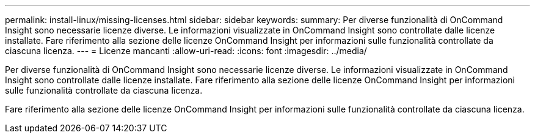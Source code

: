 ---
permalink: install-linux/missing-licenses.html 
sidebar: sidebar 
keywords:  
summary: Per diverse funzionalità di OnCommand Insight sono necessarie licenze diverse. Le informazioni visualizzate in OnCommand Insight sono controllate dalle licenze installate. Fare riferimento alla sezione delle licenze OnCommand Insight per informazioni sulle funzionalità controllate da ciascuna licenza. 
---
= Licenze mancanti
:allow-uri-read: 
:icons: font
:imagesdir: ../media/


[role="lead"]
Per diverse funzionalità di OnCommand Insight sono necessarie licenze diverse. Le informazioni visualizzate in OnCommand Insight sono controllate dalle licenze installate. Fare riferimento alla sezione delle licenze OnCommand Insight per informazioni sulle funzionalità controllate da ciascuna licenza.

Fare riferimento alla sezione delle licenze OnCommand Insight per informazioni sulle funzionalità controllate da ciascuna licenza.

